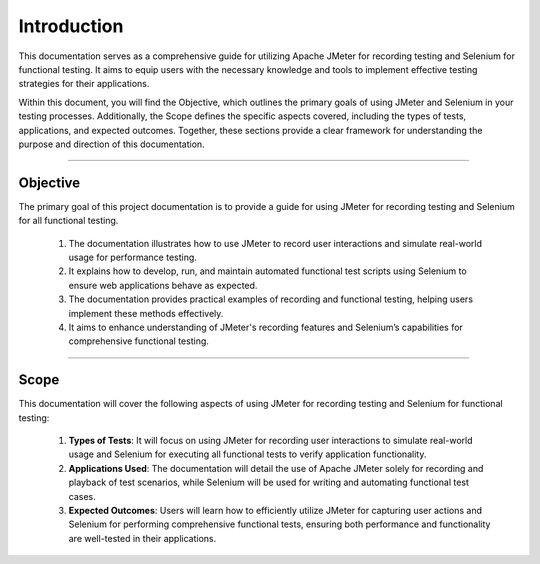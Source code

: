 Introduction
============

This documentation serves as a comprehensive guide for utilizing Apache JMeter for recording testing and Selenium for functional testing. It aims to equip users with the necessary knowledge and tools to implement effective testing strategies for their applications.

Within this document, you will find the Objective, which outlines the primary goals of using JMeter and Selenium in your testing processes. Additionally, the Scope defines the specific aspects covered, including the types of tests, applications, and expected outcomes. Together, these sections provide a clear framework for understanding the purpose and direction of this documentation.

---------------

Objective
----------

The primary goal of this project documentation is to provide a guide for using JMeter for recording testing and Selenium for all functional testing.

 #. The documentation illustrates how to use JMeter to record user interactions and simulate real-world usage for performance testing.
 #. It explains how to develop, run, and maintain automated functional test scripts using Selenium to ensure web applications behave as expected.
 #. The documentation provides practical examples of recording and functional testing, helping users implement these methods effectively.
 #. It aims to enhance understanding of JMeter's recording features and Selenium’s capabilities for comprehensive functional testing.


---------------


Scope
------

This documentation will cover the following aspects of using JMeter for recording testing and Selenium for functional testing:

 #. **Types of Tests**: It will focus on using JMeter for recording user interactions to simulate real-world usage and Selenium for executing all functional tests to verify application functionality.
 #. **Applications Used**: The documentation will detail the use of Apache JMeter solely for recording and playback of test scenarios, while Selenium will be used for writing and automating functional test cases.
 #. **Expected Outcomes**: Users will learn how to efficiently utilize JMeter for capturing user actions and Selenium for performing comprehensive functional tests, ensuring both performance and functionality are well-tested in their applications.

